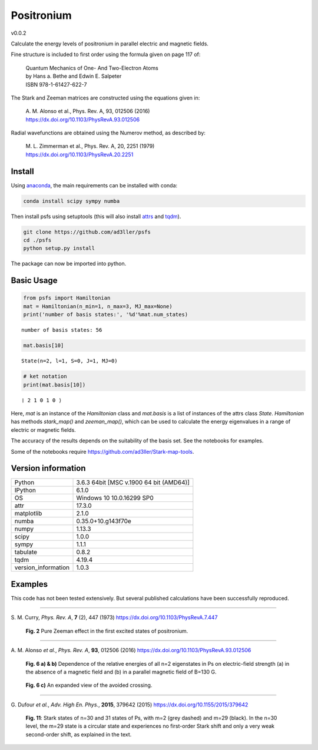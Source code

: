 ﻿Positronium
===========

v0.0.2

Calculate the energy levels of positronium in parallel electric and magnetic fields.

Fine structure is included to first order using the formula given on page 117 of:

  | Quantum Mechanics of One- And Two-Electron Atoms  
  | by Hans a. Bethe and Edwin E. Salpeter  
  | ISBN 978-1-61427-622-7

The Stark and Zeeman matrices are constructed using the equations given in:

  | A. M. Alonso et al., Phys. Rev. A, 93, 012506 (2016) 
  | https://dx.doi.org/10.1103/PhysRevA.93.012506

Radial wavefunctions are obtained using the Numerov method, as described by:

  | M. L. Zimmerman et al., Phys. Rev. A, 20, 2251 (1979)
  | https://dx.doi.org/10.1103/PhysRevA.20.2251

Install
-------

Using `anaconda <https://anaconda.org/>`_, the main requirements can be installed with conda:

.. code-block:: bash

   conda install scipy sympy numba


Then install psfs using setuptools (this will also install `attrs <http://www.attrs.org/>`_ and `tqdm <https://github.com/tqdm/tqdm>`_).

.. code-block:: bash

   git clone https://github.com/ad3ller/psfs
   cd ./psfs
   python setup.py install

The package can now be imported into python.  

Basic Usage
-----------

.. code:: ipython3

    from psfs import Hamiltonian
    mat = Hamiltonian(n_min=1, n_max=3, MJ_max=None)
    print('number of basis states:', '%d'%mat.num_states)


.. parsed-literal::

    number of basis states: 56
    

.. code:: ipython3

    mat.basis[10]


.. parsed-literal::

    State(n=2, l=1, S=0, J=1, MJ=0)

.. code:: ipython3

    # ket notation
    print(mat.basis[10])


.. parsed-literal::

    ❘ 2 1 0 1 0 ⟩

Here, `mat` is an instance of the `Hamiltonian` class and `mat.basis` is a list of instances 
of the attrs class `State`.  `Hamiltonian` has methods `stark_map()` and `zeeman_map()`, which can
be used to calculate the energy eigenvalues in a range of electric or magnetic fields.

The accuracy of the results depends on the suitability of the basis set.  See the notebooks for examples.

Some of the notebooks require https://github.com/ad3ller/Stark-map-tools.

Version information
-------------------

===================  =======================================
Python               3.6.3 64bit [MSC v.1900 64 bit (AMD64)]
IPython              6.1.0
OS                   Windows 10 10.0.16299 SP0
attr                 17.3.0
matplotlib           2.1.0
numba                0.35.0+10.g143f70e
numpy                1.13.3
scipy                1.0.0
sympy                1.1.1
tabulate             0.8.2
tqdm                 4.19.4
version_information  1.0.3
===================  =======================================


Examples
--------

This code has not been tested extensively.  But several published calculations have been successfully reproduced.

----

S\. M. Curry, *Phys. Rev. A*, **7** (2), 447 (1973) https://dx.doi.org/10.1103/PhysRevA.7.447

.. figure:: ./images/zeeman_n2.png
   :width: 250px
   
   **Fig. 2** Pure Zeeman effect in the first excited states of positronium.

----

A\. M. Alonso *et al.*, *Phys. Rev. A*, **93**, 012506 (2016) https://dx.doi.org/10.1103/PhysRevA.93.012506
 
.. figure:: ./images/stark_n2.png
   :width: 450px
   
   **Fig. 6 a) & b)** Dependence of the relative energies of all n=2 eigenstates in Ps on electric-field strength (a) in the absence of a magnetic field and (b) in a parallel magnetic field of B=130 G.
   
.. figure:: ./images/stark_n2_zoom.png
   :width: 450px
   
   **Fig. 6 c)** An expanded view of the avoided crossing.

----

G\. Dufour *et al.*, *Adv. High En. Phys.*, **2015**, 379642 (2015) https://dx.doi.org/10.1155/2015/379642

.. figure:: ./images/stark_n31_singlet_MJ2_MJ29.png
   :width: 450px

   **Fig. 11**: Stark states of n=30 and 31 states of Ps, with m=2 (grey dashed) and m=29 (black). In the n=30 level, the m=29 state is a circular state and experiences no first-order Stark shift and only a very weak second-order shift, as explained in the text.
